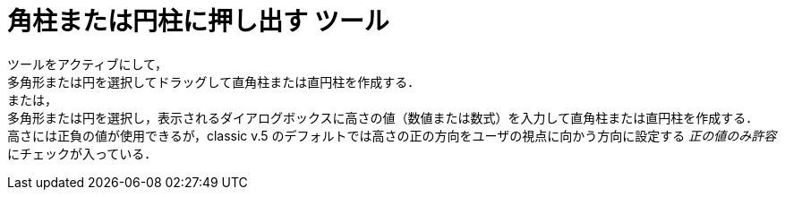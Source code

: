 = 角柱または円柱に押し出す ツール
:page-en: tools/Extrude_to_Prism_or_Cylinder
ifdef::env-github[:imagesdir: /ja/modules/ROOT/assets/images]

ツールをアクティブにして， +
多角形または円を選択してドラッグして直角柱または直円柱を作成する． +
または， +
多角形または円を選択し，表示されるダイアログボックスに高さの値（数値または数式）を入力して直角柱または直円柱を作成する． +
高さには正負の値が使用できるが，classic v.5  のデフォルトでは高さの正の方向をユーザの視点に向かう方向に設定する _正の値のみ許容_ にチェックが入っている．

